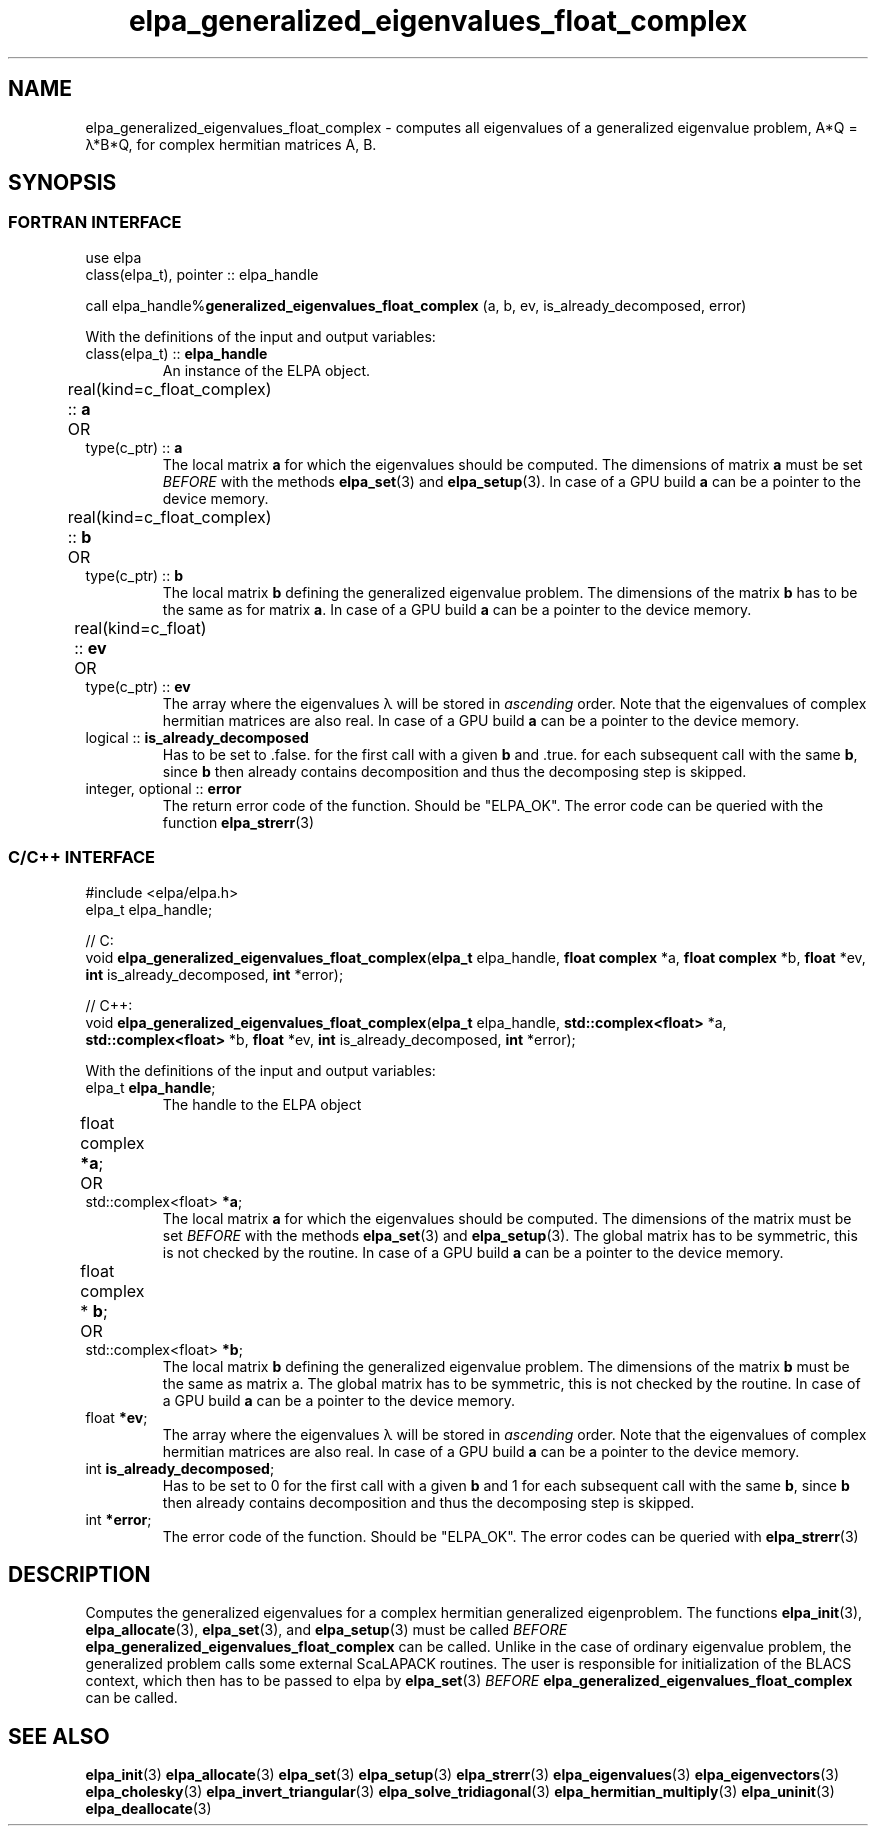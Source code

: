 .TH "elpa_generalized_eigenvalues_float_complex" 3 "Thu Nov 28 2024" "ELPA" \" -*- nroff -*-
.ad l
.nh
.ss 12 0
.SH NAME
elpa_generalized_eigenvalues_float_complex \- computes all eigenvalues of a generalized eigenvalue problem, A*Q = \(*l*B*Q, for complex hermitian matrices A, B.
.br

.SH SYNOPSIS
.br
.SS FORTRAN INTERFACE
use elpa
.br
class(elpa_t), pointer :: elpa_handle
.br

call elpa_handle%\fBgeneralized_eigenvalues_float_complex\fP (a, b, ev, is_already_decomposed, error)
.sp
With the definitions of the input and output variables:

.TP
class(elpa_t) ::\fB elpa_handle\fP
An instance of the ELPA object.
.TP
real(kind=c_float_complex) ::\fB a\fP \t OR \t type(c_ptr) ::\fB a\fP
The local matrix\fB a\fP for which the eigenvalues should be computed.
The dimensions of matrix\fB a\fP must be set\fI BEFORE\fP with the methods\fB elpa_set\fP(3) and\fB elpa_setup\fP(3).
In case of a GPU build\fB a\fP can be a pointer to the device memory.
.TP
real(kind=c_float_complex) ::\fB b\fP  \t OR \t type(c_ptr) ::\fB b\fP
The local matrix\fB b\fP defining the generalized eigenvalue problem.
The dimensions of the matrix\fB b\fP has to be the same as for matrix\fB a\fP.
In case of a GPU build\fB a\fP can be a pointer to the device memory.
.TP
real(kind=c_float) ::\fB ev\fP \t\t OR \t type(c_ptr) ::\fB ev\fP
The array where the eigenvalues \(*l will be stored in\fI ascending\fP order.
Note that the eigenvalues of complex hermitian matrices are also real.
In case of a GPU build\fB a\fP can be a pointer to the device memory.
.TP
logical ::\fB is_already_decomposed\fP
Has to be set to .false. for the first call with a given\fB b\fP and .true. for
each subsequent call with the same\fB b\fP, since\fB b\fP then already contains
decomposition and thus the decomposing step is skipped.

.TP
integer, optional ::\fB error\fP
The return error code of the function. Should be "ELPA_OK". The error code can be queried with the function\fB elpa_strerr\fP(3)

.br
.SS C/C++ INTERFACE
#include <elpa/elpa.h>
.br
elpa_t elpa_handle;

.br
// C:
.br
void\fB elpa_generalized_eigenvalues_float_complex\fP(\fBelpa_t\fP elpa_handle,\fB float complex\fP *a,\fB float complex\fP *b,\fB float\fP *ev,\fB int\fP is_already_decomposed,\fB int\fP *error);
.sp
// C++:
.br
void\fB elpa_generalized_eigenvalues_float_complex\fP(\fBelpa_t\fP elpa_handle,\fB std::complex<float>\fP *a,\fB std::complex<float>\fP *b,\fB float\fP *ev,\fB int\fP is_already_decomposed,\fB int\fP *error);
.sp
With the definitions of the input and output variables:

.TP
elpa_t \fB elpa_handle\fP;
The handle to the ELPA object
.TP
float complex \fB *a\fP; \t OR \t std::complex<float> \fB *a\fP;
The local matrix\fB a\fP for which the eigenvalues should be computed.
The dimensions of the matrix must be set\fI BEFORE\fP with the methods\fB elpa_set\fP(3) and\fB elpa_setup\fP(3).
The global matrix has to be symmetric, this is not checked by the routine.
In case of a GPU build\fB a\fP can be a pointer to the device memory.
.TP
float complex *\fB b\fP; \t OR \t std::complex<float> \fB *b\fP;
The local matrix\fB b\fP defining the generalized eigenvalue problem.
The dimensions of the matrix\fB b\fP must be the same as matrix a.
The global matrix has to be symmetric, this is not checked by the routine.
In case of a GPU build\fB a\fP can be a pointer to the device memory.
.TP   
float \fB *ev\fP;
The array where the eigenvalues \(*l will be stored in\fI ascending\fP order.
Note that the eigenvalues of complex hermitian matrices are also real.
In case of a GPU build\fB a\fP can be a pointer to the device memory.
.TP
int \fB is_already_decomposed\fP;
Has to be set to 0 for the first call with a given\fB b\fP and 1 for each subsequent call with the same\fB b\fP, since\fB b\fP then already contains decomposition and thus the decomposing step is skipped.
.TP
int \fB *error\fP;
The error code of the function. Should be "ELPA_OK". The error codes can be queried with\fB elpa_strerr\fP(3)

.SH DESCRIPTION
Computes the generalized eigenvalues for a complex hermitian generalized eigenproblem.
The functions\fB elpa_init\fP(3),\fB elpa_allocate\fP(3),\fB elpa_set\fP(3), and\fB elpa_setup\fP(3) must be called\fI BEFORE\fP\fB elpa_generalized_eigenvalues_float_complex\fP can be called. Unlike in the case of ordinary eigenvalue problem, the generalized problem calls some external ScaLAPACK routines. The user is responsible for initialization of the BLACS context, which then has to be passed to elpa by\fB elpa_set\fP(3)\fI BEFORE\fP\fB elpa_generalized_eigenvalues_float_complex\fP can be called.

.SH SEE ALSO
\fB elpa_init\fP(3)\fB elpa_allocate\fP(3)\fB elpa_set\fP(3)\fB elpa_setup\fP(3)\fB elpa_strerr\fP(3)\fB elpa_eigenvalues\fP(3)\fB elpa_eigenvectors\fP(3)\fB elpa_cholesky\fP(3)\fB elpa_invert_triangular\fP(3)\fB elpa_solve_tridiagonal\fP(3)\fB elpa_hermitian_multiply\fP(3)\fB elpa_uninit\fP(3)\fB elpa_deallocate\fP(3)